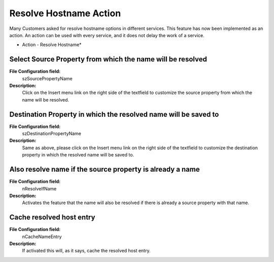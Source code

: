 Resolve Hostname Action
=======================

Many Customers asked for resolve hostname options in different services. This
feature has now been implemented as an action. An action can be used with
every service, and it does not delay the work of a service.


.. image:: ../images/a-resolvehostname.png
   :width: 100%

* Action - Resolve Hostname*


Select Source Property from which the name will be resolved
^^^^^^^^^^^^^^^^^^^^^^^^^^^^^^^^^^^^^^^^^^^^^^^^^^^^^^^^^^^

**File Configuration field:**
  szSourcePropertyName

**Description:**
  Click on the Insert menu link on the right side of the textfield to customize
  the source property from which the name will be resolved.



Destination Property in which the resolved name will be saved to
^^^^^^^^^^^^^^^^^^^^^^^^^^^^^^^^^^^^^^^^^^^^^^^^^^^^^^^^^^^^^^^^

**File Configuration field:**
  szDestinationPropertyName

**Description:**
  Same as above, please click on the Insert menu link on the right side of the
  textfield to customize the destination property in which the resolved name
  will be saved to.



Also resolve name if the source property is already a name
^^^^^^^^^^^^^^^^^^^^^^^^^^^^^^^^^^^^^^^^^^^^^^^^^^^^^^^^^^

**File Configuration field:**
  nResolveIfName

**Description:**
  Activates the feature that the name will also be resolved if there is
  already a source property with that name.



Cache resolved host entry
^^^^^^^^^^^^^^^^^^^^^^^^^

**File Configuration field:**
  nCacheNameEntry

**Description:**
  If activated this will, as it says, cache the resolved host entry.
